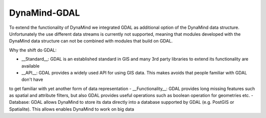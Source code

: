 DynaMind-GDAL
=============

To extend the functionality of DynaMind we integrated GDAL as additional option of the DynaMind data structure.
Unfortunately the use different data streams is currently not supported, meaning that modules developed with the DynaMind 
data structure can not be combined with modules that build on GDAL.

Why the shift do GDAL:

- __Standard__: GDAL is an established standard in GIS and many 3rd party libraries to extend its functionality are available
- __API__: GDAL provides a widely used API for using GIS data. This makes avoids that people familiar with GDAL don't have
to get familiar with yet another form of data representation
- __Functionality__: GDAL provides long missing features such as spatial and attribute filters, but also GDAL provides useful 
operations such as boolean operation for geometries etc.
- Database: GDAL allows DynaMind to store its data directly into a database supported by GDAL (e.g. PostGIS or Spatialite). This allows
enables DynaMind to work on big data
